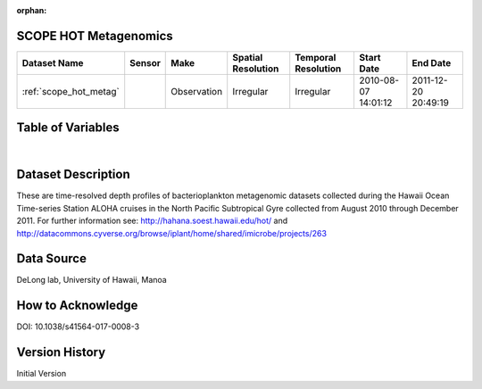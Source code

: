 :orphan:

.. _scope_hot_metag:


SCOPE HOT Metagenomics
**********************


.. |globe| image:: /_static/catalog_thumbnails/globe.png
   :scale: 10%
   :align: middle

.. |comp| image:: /_static/catalog_thumbnails/comp_2.png
   :scale: 10%
   :align: middle

.. |cruise| image:: /_static/catalog_thumbnails/sailboat.png
   :scale: 10%
   :align: middle

.. |rm| image:: /_static/tutorial_pics/regional_map.png
 :align: middle
 :scale: 20%
 :target: ../../tutorials/regional_map_gridded.html

.. |ts| image:: /_static/tutorial_pics/TS.png
 :align: middle
 :scale: 25%
 :target: ../../tutorials/time_series.html

.. |hst| image:: /_static/tutorial_pics/hist.png
 :align: middle
 :scale: 25%
 :target: ../../tutorials/histogram.html

.. |sec| image:: /_static/tutorial_pics/section.png
  :align: middle
  :scale: 20%
  :target: ../../tutorials/section.html

.. |dep| image:: /_static/tutorial_pics/depth_profile.png
  :align: middle
  :scale: 25%
  :target: ../../tutorials/depth_profile.html

.. |sm| image:: /_static/tutorial_pics/sparse_mapping.png
  :align: middle
  :scale: 10%
  :target: ../../tutorials/regional_map_sparse.html


+-------------------------------+----------+-------------+------------------------+-------------------+---------------------+---------------------+
| Dataset Name                  | Sensor   |  Make       |  Spatial Resolution    |Temporal Resolution|  Start Date         |  End Date           |
+===============================+==========+=============+========================+===================+=====================+=====================+
|:ref:`scope_hot_metag`         ||cruise|  | Observation |     Irregular          |        Irregular  | 2010-08-07 14:01:12 |2011-12-20 20:49:19  |
+-------------------------------+----------+-------------+------------------------+-------------------+---------------------+---------------------+


Table of Variables
******************

.. raw:: html

    <iframe src="../../_static/var_tables/tblSCOPE_HOT_metagenomics/tblSCOPE_HOT_metagenomics.html"  frameborder = 0 height = '300px' width="100%">></iframe>

|



Dataset Description
*******************

These are time-resolved depth  profiles of bacterioplankton  metagenomic datasets  collected during the Hawaii Ocean Time-series Station ALOHA cruises in the North Pacific Subtropical Gyre collected from August 2010 through December 2011.  For further information see: http://hahana.soest.hawaii.edu/hot/   and http://datacommons.cyverse.org/browse/iplant/home/shared/imicrobe/projects/263

Data Source
***********

DeLong lab, University of Hawaii, Manoa

How to Acknowledge
******************

DOI: 10.1038/s41564-017-0008-3

Version History
***************

Initial Version
